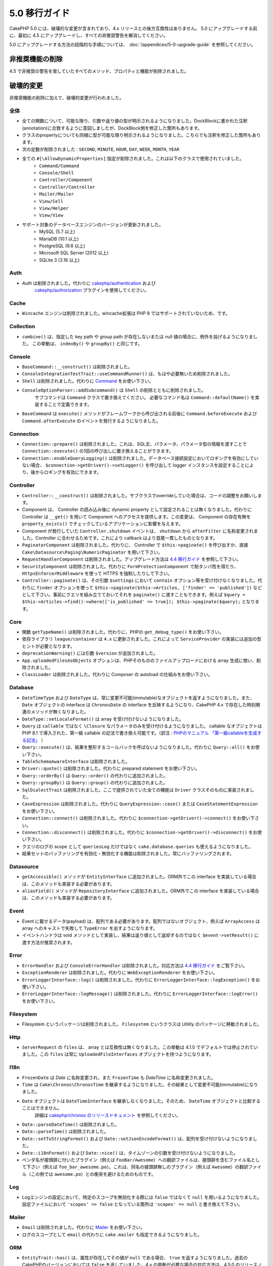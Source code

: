 5.0 移行ガイド
###################

CakePHP 5.0 には、破壊的な変更が含まれており、4.x リリースとの後方互換性はありません。
5.0 にアップグレードする前に、最初に 4.5 にアップグレードし、すべての非推奨警告を解消してください。

5.0 にアップグレードする方法の段階的な手順については、
:doc:`/appendices/5-0-upgrade-guide` を参照してください。

非推奨機能の削除
===========================

4.5 で非推奨の警告を発していたすべてのメソッド、プロパティと機能が削除されました。


破壊的変更
================

非推奨機能の削除に加えて、破壊的変更が行われました。

全体
------

- 全ての関数について、可能な限り、引数や返り値の型が明示されるようになりました。DockBlockに書かれた注釈(annotation)に合致するように意図しましたが、DockBlock側を修正した箇所もあります。
- クラスのpropertyについても同様に型が可能な限り明示されるようになりました。こちらでも注釈を修正した箇所もあります。
- 次の定数が削除されました : ``SECOND``, ``MINUTE``, ``HOUR``, ``DAY``,  ``WEEK``, ``MONTH``, ``YEAR``
- 全ての ``#[\AllowDynamicProperties]`` 指定が削除されました。これは以下のクラスで使用されていました。
   - ``Command/Command``
   - ``Console/Shell``
   - ``Controller/Component``
   - ``Controller/Controller``
   - ``Mailer/Mailer``
   - ``View/Cell``
   - ``View/Helper``
   - ``View/View``
- サポート対象のデータベースエンジンのバージョンが更新されました。
   - MySQL (5.7 以上)
   - MariaDB (10.1 以上)
   - PostgreSQL (9.6 以上)
   - Microsoft SQL Server (2012 以上)
   - SQLite 3 (3.16 以上)

Auth
----

- `Auth` は削除されました。代わりに `cakephp/authentication <https://book.cakephp.org/authentication/3/ja/index.html>`__ および
    `cakephp/authorization <https://book.cakephp.org/authorization/3/ja/index.html>`__ プラグインを使用してください。

Cache
-----

- ``Wincache`` エンジンは削除されました。wincache拡張は PHP 8 ではサポートされていないため、です。

Collection
----------

- ``combine()`` は、指定した key path や group path が存在しないまたは null 値の場合に、例外を投げるようになりました。
  この挙動は、 ``indexBy()`` や ``groupBy()`` と同じです。

Console
-------

- ``BaseCommand::__construct()`` は削除されました。
- ``ConsoleIntegrationTestTrait::useCommandRunner()`` は、もはや必要無いため削除されました。
- ``Shell`` は削除されました。代わりに `Command <https://book.cakephp.org/5/en/console-commands/commands.html>`__ をお使い下さい。
- ``ConsoleOptionParser::addSubcommand()`` は ``Shell`` の削除とともに削除されました。
    サブコマンドは ``Command`` クラスで置き換えてください。
    必要なコマンド名は ``Command::defaultName()`` を実装することで定義できます。
- ``BaseCommand`` は ``execute()`` メソッドがフレームワークから呼び出される前後に ``Command.beforeExecute`` および
  ``Command.afterExecute`` のイベントを発行するようになりました。

Connection
----------

- ``Connection::prepare()`` は削除されました。これは、SQL文、パラメータ、パラメータ型の情報を渡すことで ``Connection::execute()`` の1回の呼び出しに置き換えることができます。
- ``Connection::enableQueryLogging()`` は削除されました。データベース接続設定においてロギングを有効にしていない場合、 ``$connection->getDriver()->setLogger()`` を呼び出して logger インスタンスを設定することにより、後からロギングを有効にできます。

Controller
----------

- ``Controller::__construct()`` は削除されました。サブクラスでoverrideしていた場合は、コードの調整をお願いします。
- Component は、 Controller の読み込み後に dynamic property として設定されることは無くなりました。代わりに Controller は ``__get()`` を用いて Component へのアクセスを提供します。この変更は、 Component の存在有無を ``property_exists()`` でチェックしているアプリケーションに影響を与えます。
- Component が発行していた ``Controller.shutdown`` イベントは、 ``shutdown`` から ``afterFilter`` に名称変更されました。Controller に合わせるためです。これにより callback はより首尾一貫したものとなります。
- ``PaginatorComponent`` は削除されました。代わりに、 Controller で ``$this->paginate()`` を呼び出すか、直接 ``Cake\Datasource\Paging\NumericPaginator`` を用いて下さい。
- ``RequestHandlerComponent`` は削除されました。アップグレード方法は `4.4 移行ガイド <https://book.cakephp.org/4/ja/appendices/4-4-migration-guide.html#requesthandlercomponent>`__ を参照して下さい。
- ``SecurityComponent`` は削除されました。代わりに ``FormProtectionComponent`` で耐タンパ性を得たり、 ``HttpsEnforcerMiddleware`` を使って HTTPS を強制したりして下さい。
- ``Controller::paginate()`` は、その引数 ``$settings`` において ``contain`` オプション等を受け付けなくなりました。代わりに ``finder`` オプションを使って ``$this->paginate($this->Articles, ['finder' => 'published'])`` などとして下さい。事前にクエリを組み立てておいてそれを ``paginate()`` に渡すこともできます。例えば ``$query = $this->Articles->find()->where(['is_published' => true]); $this->paginate($query);`` となります。

Core
----

- 関数 ``getTypeName()`` は削除されました。代わりに、PHPの ``get_debug_type()`` をお使い下さい。
- 依存ライブラリ ``league/container`` は ``4.x`` に更新されました。これによって ``ServiceProvider`` の実装には追加の型ヒントが必要となります。
- ``deprecationWarning()`` には引数 ``$version`` が追加されました。
- ``App.uploadedFilesAsObjects`` オプションは、PHPそのもののファイルアップロードにおける array 生成に倣い、削除されました。
- ``ClassLoader`` は削除されました。代わりに Composer の autoload の仕組みをお使い下さい。

Database
--------

- ``DateTimeType`` および ``DateType`` は、常に変更不可能(immutable)なオブジェクトを返すようになりました。また、 ``Date`` オブジェクトの interface は ``ChronosDate`` の interface を反映するようになり、CakePHP 4.x で存在した時刻関連のメソッドが無くなりました。
- ``DateType::setLocaleFormat()`` は array を受け付けないようになりました。
- ``Query`` は ``callable`` ではなく ``\Closure`` なパラメータのみを受け付けるようになりました。 callable なオブジェクトは PHP 8.1 で導入された、第一級 callable の記法で書き換え可能です。（訳注 : `PHPのマニュアル 「第一級callableを生成する記法」 <https://www.php.net/manual/ja/functions.first_class_callable_syntax.php>`_ ）
- ``Query::execute()`` は、結果を整形するコールバックを呼ばないようになりました。代わりに ``Query::all()`` をお使い下さい。
- ``TableSchemaAwareInterface`` は削除されました。
- ``Driver::quote()`` は削除されました。代わりに prepared statement をお使い下さい。
- ``Query::orderBy()`` は ``Query::order()`` の代わりに追加されました。
- ``Query::groupBy()`` は ``Query::group()`` の代わりに追加されました。
- ``SqlDialectTrait`` は削除されました。ここで提供されていた全ての機能は ``Driver`` クラスそのものに実装されました。
- ``CaseExpression`` は削除されました。代わりに ``QueryExpression::case()`` または ``CaseStatementExpression`` をお使い下さい。
- ``Connection::connect()`` は削除されました。代わりに ``$connection->getDriver()->connect()`` をお使い下さい。
- ``Connection::disconnect()`` は削除されました。代わりに ``$connection->getDriver()->disconnect()`` をお使い下さい。
- クエリのログの scope として ``queriesLog`` だけではなく ``cake.database.queries`` も使えるようになりました。
- 結果セットのバッファリングを有効化・無効化する機能は削除されました。常にバッファリングされます。

Datasource
----------

- ``getAccessible()`` メソッドが ``EntityInterface`` に追加されました。ORM外でこの interface を実装している場合は、このメソッドも実装する必要があります。
- ``aliasField()`` メソッドが ``RepositoryInterface`` に追加されました。ORM外でこの interface を実装している場合は、このメソッドも実装する必要があります。

Event
-----

- Event に載せるデータ(payload) は、配列である必要があります。配列ではないオブジェクト、例えば ``ArrayAccess`` は array へのキャストで失敗して ``TypeError`` を出すようになります。
- イベントハンドラは void メソッドとして実装し、結果は返り値として返却するのではなく ``$event->setResult()`` に渡す方法が推奨されます。

Error
-----

- ``ErrorHandler`` および ``ConsoleErrorHandler`` は削除されました。対応方法は `4.4 移行ガイド <https://book.cakephp.org/4/ja/appendices/4-4-migration-guide.html#errorhandler-consoleerrorhandler>`__ をご覧下さい。
- ``ExceptionRenderer`` は削除されました。代わりに ``WebExceptionRenderer`` をお使い下さい。
- ``ErrorLoggerInterface::log()`` は削除されました。代わりに ``ErrorLoggerInterface::logException()`` をお使い下さい。
- ``ErrorLoggerInterface::logMessage()`` は削除されました。代わりに ``ErrorLoggerInterface::logError()`` をお使い下さい。

Filesystem
----------

- Filesystem というパッケージは削除されました。 ``Filesystem`` というクラスは Utility のパッケージに移動されました。

Http
----

- ``ServerRequest`` の ``files`` は、 array とは互換性は無くなりました。この挙動は 4.1.0 でデフォルトでは停止されていました。この ``files`` は常に ``UploadedFileInterfaces`` オブジェクトを持つようになります。

I18n
----

- ``FrozenDate`` は `Date` に名称変更され、また ``FrozenTime`` も `DateTime` に名称変更されました。
- ``Time`` は ``Cake\Chronos\ChronosTime`` を継承するようになりました。その結果として変更不可能(immutable)になりました。
- ``Date`` オブジェクトは ``DateTimeInterface`` を継承しなくなりました。そのため、 ``DateTime`` オブジェクトと比較することはできません。
    詳細は `cakephp/chronos のリリースドキュメント <https://github.com/cakephp/chronos/releases/tag/3.0.2>`__ を参照してください。
- ``Date::parseDateTime()`` は削除されました。
- ``Date::parseTime()`` は削除されました。
- ``Date::setToStringFormat()`` および ``Date::setJsonEncodeFormat()`` は、配列を受け付けないようになりました。
- ``Date::i18nFormat()`` および ``Date::nice()`` は、タイムゾーンの引数を受け付けないようになりました。
- ベンダ名が接頭辞に付いたプラグイン（例えば ``FooBar/Awesome``）への翻訳ファイルは、接頭辞を含むファイル名として下さい（例えば ``foo_bar_awesome.po``）。これは、同名の接頭辞無しのプラグイン（例えば ``Awesome``）の翻訳ファイル（この例では ``awesome.po``）との衝突を避けるためのものです。

Log
---

- Logエンジンの設定において、特定のスコープを無効化する際には ``false`` ではなくて ``null`` を用いるようになりました。設定ファイルにおいて ``'scopes' => false`` となっている箇所は ``'scopes' => null`` と書き換えて下さい。

Mailer
------

- ``Email`` は削除されました。代わりに `Mailer <https://book.cakephp.org/5/ja/core-libraries/email.html>`__ をお使い下さい。
- ログのスコープとして ``email`` の代わりに ``cake.mailer`` も指定できるようになりました。

ORM
---

- ``EntityTrait::has()`` は、属性が存在してその値が ``null`` である場合、 ``true`` を返すようになりました。過去のCakePHPのバージョンにおいては ``false`` を返していました。4.x の挙動が必要な場合の対応方法は、4.5.0 のリリースノートを参照して下さい。（訳注 : 4.5のリリースノートは日本語には翻訳されていません。 `英語版の 4.5 の Migration Guide <https://book.cakephp.org/4/en/appendices/4-5-migration-guide.html#orm>`_ の中では ``EntityTrait::hasValue()`` を使うように案内されています。）
- ``EntityTrait::extractOriginal()`` は ``extractOriginalChanged()`` と同様に、存在するフィールドのみを返すようになりました。
- Finder の引数は連想配列である必要があります。過去にはこれは推奨事項という位置付けでした。
- ``TranslateBehavior`` はデフォルトでは ``ShadowTable`` ストラテジを採用するようになりました。もしも ``Eav`` ストラテジを利用中で、その挙動を維持する必要があるのならば、設定を変更する必要があります。
- ``isUnique`` ルールの ``allowMultipleNulls`` オプションは、デフォルトではtrueとなり、本来の 3.x の挙動に合致するようになりました。
- ``Table::query()`` は、後述のクエリタイプごとのメソッドが提供されたことに伴い、削除されました。（訳注 : 5.0.5 時点においては実際には削除されておらず、 ``Table::query()`` は ``Table::selectQuery()`` を呼び出しているようです。）
- ``Table::updateQuery()``, ``Table::selectQuery()``, ``Table::insertQuery()``, ``Table::deleteQuery()`` の4つのメソッドが追加されました。これらは以下に示すクエリタイプごとのオブジェクトを返します。
- ``SelectQuery``, ``InsertQuery``, ``UpdateQuery``, ``DeleteQuery`` の4つの型が追加されました。クエリのタイプが型として指定されることで、クエリタイプが変更されたり、無関係な別のクエリタイプの関数を呼んだりするのを防ぐようになりました。
- ``Table::_initializeSchema()`` は削除されました。代わりに ``initialize()`` の中で ``$this->getSchema()`` を呼んで下さい。
- ``SaveOptionsBuilder`` は削除されました。通常の配列をお使い下さい。

Routing
-------

- ``Router`` のstaticメソッドの ``connect()``, ``prefix()``, ``scope()``, ``plugin()`` は削除されました。代わりに ``RouteBuilder`` のインスタンスのメソッドをお使い下さい。
- ``RedirectException`` は削除されました。代わりに ``\Cake\Http\Exception\RedirectException`` をお使い下さい。

TestSuite
---------

- ``TestSuite`` は削除されました。単体テストの設定をカスタマイズするには、環境変数を使って下さい。
- ``TestListenerTrait`` は削除されました。PHPUnitがこれらの listener のサポートを打ち切ったためです。詳細は :doc:`/appendices/phpunit10` を参照して下さい。
- ``IntegrationTestTrait::configRequest()`` が複数回呼ばれた際、設定を上書きするのではなく merge するようになりました。

Validation
----------

- ``Validation::isEmpty()`` は、ファイルアップロードの配列には対応しないようになりました。PHPのファイルアップロードの配列への対応は ``ServerRequest`` からも削除されていますので、この問題はテストの外側の問題だとは捉えないようにして下さい。
- 以前は、ほとんどの validation エラーの文言は ``The provided value is invalid`` という単純なものでした。今では例えば ``The provided value must be greater than or equal to \`5\`` のように、もう少し詳細に言及するようになりました。

View
----

- ``ViewBuilder`` のオプションは、本当の意味で連想配列となりました（stringのキーを用います）。
- ``NumberHelper`` および ``TextHelper`` は ``engine`` 設定を受け付けないようになりました。
- ``ViewBuilder::setHelpers()`` のパラメータ ``$merge`` は削除されました。代わりに ``ViewBuilder::addHelpers()`` をお使い下さい。
- ``View::initialize()`` の中では、 ``loadHelper()`` よりも ``addHelper()`` の方が望ましいようになりました。設定されたヘルパーはいずれにせよ後で読み込まれます。
- ``View\Widget\FileWidget`` は、PHPのファイルアップロードの配列とは互換性が無くなりました。この変更は ``ServerRequest`` や ``Validation`` と同じ趣旨のものです。
- ``FormHelper`` は、CSRF対策トークンのフィールドでは ``autocomplete=off`` を設定しないようになりました。これはSafariのバグへの応急措置として設定されましたが、今ではもう関係はありません。

非推奨
============

以下は非推奨となったメソッド、プロパティ、挙動の一覧です。これらの機能は 5.x では動作し続けますが、 6.0 では削除される予定です。

Database
--------

- ``Query::order()`` は非推奨となりました。代わりに ``Query::orderBy()`` をお使い下さい。この変更はSQL文の機能名称に合わせたものになります。
- ``Query::group()`` は非推奨となりました。代わりに ``Query::groupBy()`` をお使い下さい。この変更はSQL文の機能名称に合わせたものになります。

ORM
---

- ``Table::find()`` のオプションを配列で指定することは非推奨となりました。代わりに `名前付き引数 <https://www.php.net/manual/ja/functions.arguments.php#functions.named-arguments>`__ を使用して下さい。例えば ``find('all', ['conditions' => $array])`` の代わりに ``find('all', conditions: $array)`` です。カスタムの finder オプションについても同様に ``find('list', ['valueField' => 'name'])`` の代わりに ``find('list', valueField: 'name')`` を使用して下さい。複数の名前付き引数の場合は例えば ``find(type: 'list', valueField: 'name', conditions: $array)`` となります。

新機能
============

進化した型チェック
-----------------------

CakePHP 5 は、PHP 8.1 以上で有効な型システムを活用します。
CakePHPは ``assert()`` を使うことによっても、詳細なエラーメッセージや、型の安全性を提供します。
本番運用モードにおいては、 ``assert()`` でのコード生成を停止させてパフォーマンスを向上させることができます。
この方法については :ref:`symlink-assets` を参照して下さい。（訳注 : このリンク先は、2024年3月時点ではまだ翻訳されていません。 `英語版 <https://book.cakephp.org/5/en/deployment.html#symlink-assets>`__ で ``zend.assertions`` を設定している箇所を参照して下さい。）

Collection
----------

- コールバック関数を用いて重複した値を除去するメソッド ``unique()`` が追加されました。
- ``reject()`` は、trueっぽい値のみを除外するデフォルトのコールバック関数が利用可能になりました。これは ``filter()`` のデフォルトの挙動の真逆となります。

Core
----

- ``PluginInterface`` には ``services()`` メソッドが追加されました。
- :ref:`プラグインの読み込み <loading-a-plugin>` に ``PluginCollection::addFromConfig()`` が追加されました。

Database
--------

- ``ConnectionManager`` は read / write の接続ロールをサポートしました。データベース接続設定において ``read`` や ``write`` のキーで指定した設定項目によって共通の設定項目を上書きすることで、接続ロールを構成することができます。
- 結果セットを整形するコールバックを実行できるメソッド ``Query::all()`` が追加されました。
- SQLにコメントを追加するメソッド ``Query::comment()`` が追加されました。これによりクエリのデバッグが楽になります。
- PHPの enum と、データベースの string や integer 型との間の橋渡しをする ``EnumType`` が追加されました。
- ``DriverInterface`` に ``getMaxAliasLength()`` と ``getConnectionRetries()`` が追加されました。
- 以前は integer 型の主キー全てに自動的に auto-increment 指定を入れていましたが、 "id" という名前の integer 型の主キーにのみこの動作をするようになりました。 'autoIncrement' を false に設定することで、この挙動を無効にできます。

Http
----

- `PSR-17 <https://www.php-fig.org/psr/psr-17/>`__ factory interface への対応が追加されました。これによって ``cakephp/http`` パッケージは、 php-http のように自動で interface resolution を有効にするライブラリに対してclient実装を提供できるようになりました。
- 例外を発することなく便利に cookie を操作できる方法として ``CookieCollection::__get()`` と ``CookieCollection::__isset()`` が追加されました。

ORM
---

必須フィールド
----------------------

モデルのエンティティには opt-in 方式で利用可能な新しい機能、より厳格なプロパティ操作、が追加されました。
この新しい機能は「必須フィールド」と呼ばれます。
有効化されると、エンティティで定義されていないプロパティにアクセスした場合に例外が発生します。
これは以下のようなコードに影響を与えます::

    $entity->get();
    $entity->has();
    $entity->getOriginal();
    isset($entity->attribute);
    $entity->attribute;

フィールドは ``array_key_exists`` が true を返す場合に「定義されている」と判断されます。
これは null 値も含まれます。
この機能はうんざりするようなものであるかもしれないので、5.0 まで導入が延期されてきました。
将来はこれをデフォルトでオンにしようと検討していますが、フィードバックがあればぜひお知らせ下さい。

型付きFinderパラメータ
-----------------------

テーブルの finder のパラメータは必須のものにすることができるようになりました。
例えばブログ記事の投稿をカテゴリまたはユーザで検索するメソッドは、以前はこのようなコードになりました::

    public function findByCategoryOrUser(SelectQuery $query, array $options)
    {
        if (isset($options['categoryId'])) {
            $query->where(['category_id' => $options['categoryId']]);
        }
        if (isset($options['userId'])) {
            $query->where(['user_id' => $options['userId']]);
        }

        return $query;
    }

これが今では次のように書くことができます::

    public function findByCategoryOrUser(SelectQuery $query, ?int $categoryId = null, ?int $userId = null)
    {
        if ($categoryId) {
            $query->where(['category_id' => $categoryId]);
        }
        if ($userId) {
            $query->where(['user_id' => $userId]);
        }

        return $query;
    }

この finder を呼び出す際は ``find('byCategoryOrUser', userId: $somevar)`` と書くことができます。
さらに、特別な名前付き引数を用いて、条件を追加することもできます。例えば ``find('byCategoryOrUser', userId: $somevar, conditions: ['enabled' => true])`` のようになります。

同様の変更が ``RepositoryInterface::get()`` にも追加されました::

    public function view(int $id)
    {
        $author = $this->Authors->get($id, [
            'contain' => ['Books'],
            'finder' => 'latest',
        ]);
    }

以前は上記のようなコードでしたが、今後は以下のようにも書けます::

    public function view(int $id)
    {
        $author = $this->Authors->get($id, contain: ['Books'], finder: 'latest');
    }

TestSuite
---------

- Integrationテストにおいて、次に発行するリクエストのヘッダに、JSON でやり取りする趣旨のヘッダを付与するメソッド ``IntegrationTestTrait::requestAsJson()`` が追加されました。

Plugin Installer
----------------
- プラグインのインストーラが更新されて、プラグインのクラスの autoload を自動的に制御するようになりました。 ``composer.json`` から、名前空間とパスの対応関係マップを削除して、 ``composer dumpautoload`` を実行することでもプラグインを動作させられます。
